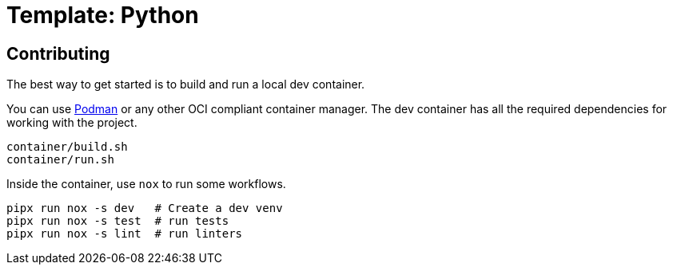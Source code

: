 = Template: Python

== Contributing

The best way to get started is to build and run a local dev container.

You can use https://podman.io[Podman] or any other OCI compliant container manager.
The dev container has all the required dependencies for working with the project.

[source, bash]
----
container/build.sh
container/run.sh
----

Inside the container, use `nox` to run some workflows.

[source, bash]
----
pipx run nox -s dev   # Create a dev venv
pipx run nox -s test  # run tests
pipx run nox -s lint  # run linters
----
